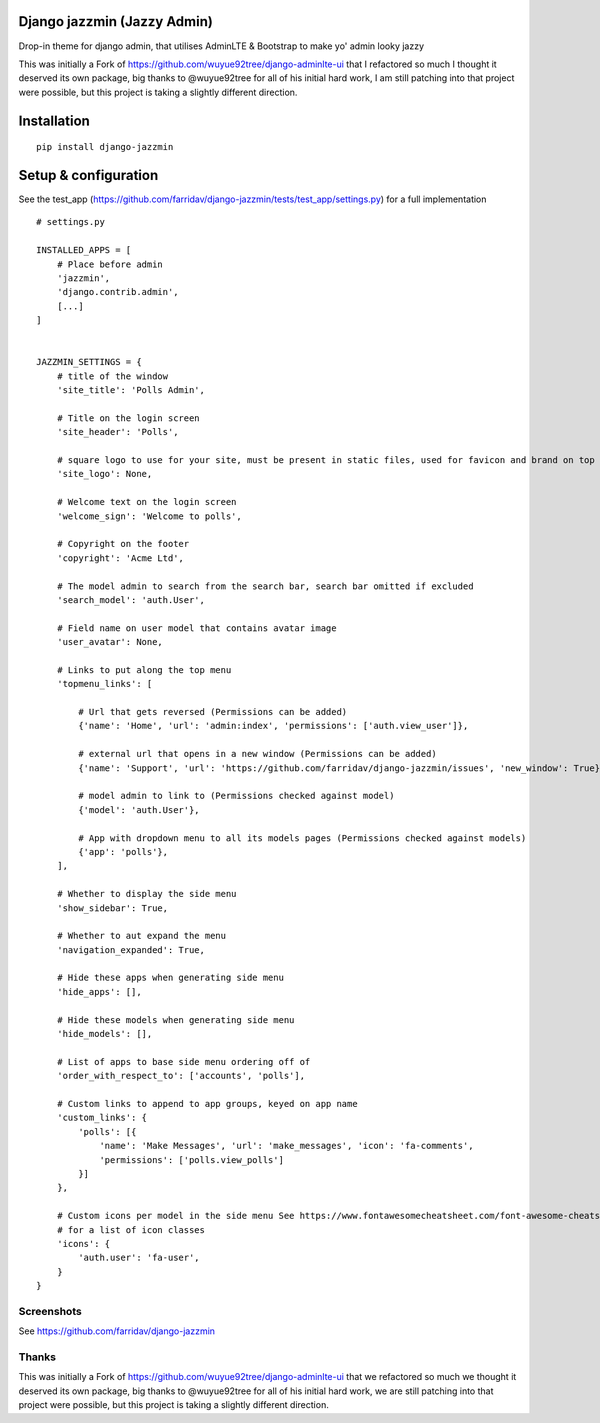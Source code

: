 Django jazzmin (Jazzy Admin)
============================
Drop-in theme for django admin, that utilises AdminLTE & Bootstrap to make yo' admin looky jazzy

This was initially a Fork of https://github.com/wuyue92tree/django-adminlte-ui that I refactored so much I thought it 
deserved its own package, big thanks to @wuyue92tree for all of his initial hard work, I am still patching into that 
project were possible, but this project is taking a slightly different direction.

Installation
============
::

    pip install django-jazzmin

Setup & configuration
=====================

See the test_app (https://github.com/farridav/django-jazzmin/tests/test_app/settings.py) for a full implementation

::

    # settings.py

    INSTALLED_APPS = [
        # Place before admin
        'jazzmin',
        'django.contrib.admin',
        [...]
    ]


    JAZZMIN_SETTINGS = {
        # title of the window
        'site_title': 'Polls Admin',

        # Title on the login screen
        'site_header': 'Polls',

        # square logo to use for your site, must be present in static files, used for favicon and brand on top left
        'site_logo': None,

        # Welcome text on the login screen
        'welcome_sign': 'Welcome to polls',

        # Copyright on the footer
        'copyright': 'Acme Ltd',

        # The model admin to search from the search bar, search bar omitted if excluded
        'search_model': 'auth.User',

        # Field name on user model that contains avatar image
        'user_avatar': None,

        # Links to put along the top menu
        'topmenu_links': [

            # Url that gets reversed (Permissions can be added)
            {'name': 'Home', 'url': 'admin:index', 'permissions': ['auth.view_user']},

            # external url that opens in a new window (Permissions can be added)
            {'name': 'Support', 'url': 'https://github.com/farridav/django-jazzmin/issues', 'new_window': True},

            # model admin to link to (Permissions checked against model)
            {'model': 'auth.User'},

            # App with dropdown menu to all its models pages (Permissions checked against models)
            {'app': 'polls'},
        ],

        # Whether to display the side menu
        'show_sidebar': True,

        # Whether to aut expand the menu
        'navigation_expanded': True,

        # Hide these apps when generating side menu
        'hide_apps': [],

        # Hide these models when generating side menu
        'hide_models': [],

        # List of apps to base side menu ordering off of
        'order_with_respect_to': ['accounts', 'polls'],

        # Custom links to append to app groups, keyed on app name
        'custom_links': {
            'polls': [{
                'name': 'Make Messages', 'url': 'make_messages', 'icon': 'fa-comments',
                'permissions': ['polls.view_polls']
            }]
        },

        # Custom icons per model in the side menu See https://www.fontawesomecheatsheet.com/font-awesome-cheatsheet-5x/
        # for a list of icon classes
        'icons': {
            'auth.user': 'fa-user',
        }
    }


Screenshots
-----------

See https://github.com/farridav/django-jazzmin

Thanks
------
This was initially a Fork of https://github.com/wuyue92tree/django-adminlte-ui that we refactored so much we thought it
deserved its own package, big thanks to @wuyue92tree for all of his initial hard work, we are still patching into that
project were possible, but this project is taking a slightly different direction.
